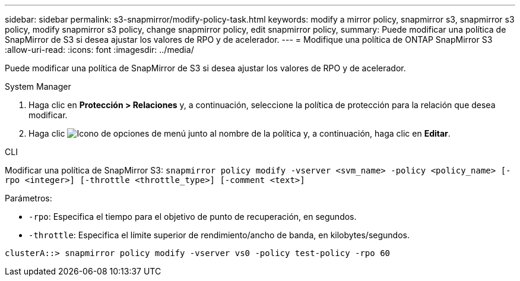 ---
sidebar: sidebar 
permalink: s3-snapmirror/modify-policy-task.html 
keywords: modify a mirror policy, snapmirror s3, snapmirror s3 policy, modify snapmirror s3 policy, change snapmirror policy, edit snapmirror policy, 
summary: Puede modificar una política de SnapMirror de S3 si desea ajustar los valores de RPO y de acelerador. 
---
= Modifique una política de ONTAP SnapMirror S3
:allow-uri-read: 
:icons: font
:imagesdir: ../media/


[role="lead"]
Puede modificar una política de SnapMirror de S3 si desea ajustar los valores de RPO y de acelerador.

[role="tabbed-block"]
====
.System Manager
--
. Haga clic en *Protección > Relaciones* y, a continuación, seleccione la política de protección para la relación que desea modificar.
. Haga clic image:icon_kabob.gif["Icono de opciones de menú"] junto al nombre de la política y, a continuación, haga clic en *Editar*.


--
.CLI
--
Modificar una política de SnapMirror S3: 
`snapmirror policy modify -vserver <svm_name> -policy <policy_name> [-rpo <integer>] [-throttle <throttle_type>] [-comment <text>]`

Parámetros:

* `-rpo`: Especifica el tiempo para el objetivo de punto de recuperación, en segundos.
* `-throttle`: Especifica el límite superior de rendimiento/ancho de banda, en kilobytes/segundos.


....
clusterA::> snapmirror policy modify -vserver vs0 -policy test-policy -rpo 60
....
--
====
